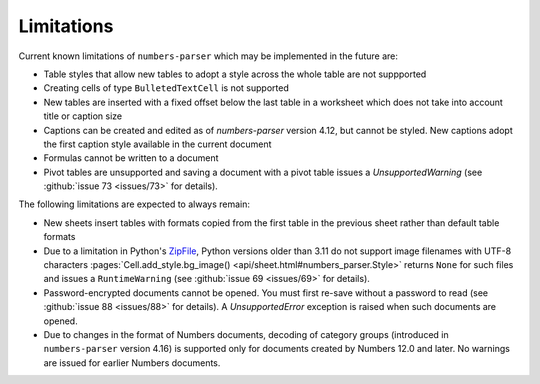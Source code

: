 Limitations
-----------

Current known limitations of ``numbers-parser`` which may be implemented in the future are:

- Table styles that allow new tables to adopt a style across the whole
  table are not suppported
- Creating cells of type ``BulletedTextCell`` is not supported
- New tables are inserted with a fixed offset below the last table in a
  worksheet which does not take into account title or caption size
- Captions can be created and edited as of `numbers-parser` version 4.12, but cannot
  be styled. New captions adopt the first caption style available in the current
  document
- Formulas cannot be written to a document
- Pivot tables are unsupported and saving a document with a pivot table issues
  a `UnsupportedWarning` (see :github:`issue 73 <issues/73>` for details).  

The following limitations are expected to always remain:

- New sheets insert tables with formats copied from the first table in
  the previous sheet rather than default table formats
- Due to a limitation in Python's
  `ZipFile <https://docs.python.org/3/library/zipfile.html>`__, Python
  versions older than 3.11 do not support image filenames with UTF-8 characters
  :pages:`Cell.add_style.bg_image() <api/sheet.html#numbers_parser.Style>` returns
  ``None`` for such files and issues a ``RuntimeWarning``
  (see :github:`issue 69 <issues/69>` for details).  
- Password-encrypted documents cannot be opened. You must first re-save without
  a password to read (see :github:`issue 88 <issues/88>` for details).
  A `UnsupportedError` exception is raised when such documents are opened.
- Due to changes in the format of Numbers documents, decoding of category groups
  (introduced in ``numbers-parser`` version 4.16) is supported only for documents
  created by Numbers 12.0 and later. No warnings are issued for earlier
  Numbers documents.
